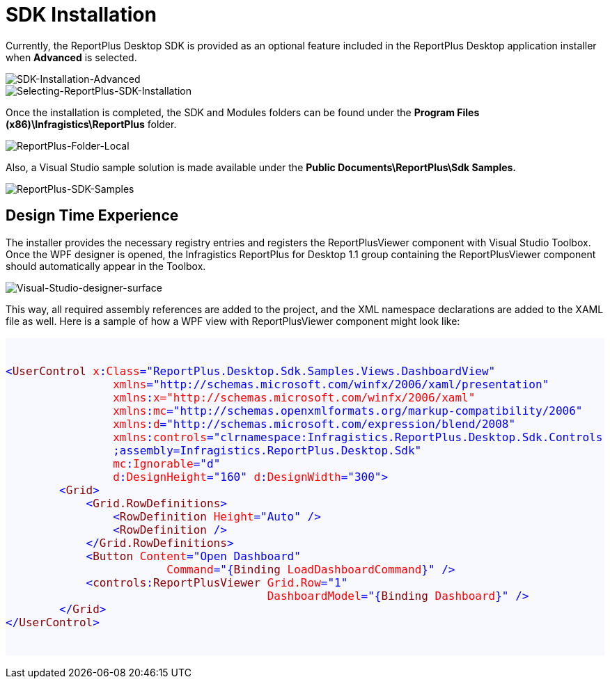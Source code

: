 ﻿= SDK Installation

Currently, the ReportPlus Desktop SDK is provided as an optional feature included in the ReportPlus Desktop application installer when *Advanced* is selected.

image::images/SDK-Installation-Advanced.png[SDK-Installation-Advanced]

image::images/Selecting-ReportPlus-SDK-Installation.png[Selecting-ReportPlus-SDK-Installation]

Once the installation is completed, the SDK and Modules folders can be found under the *Program Files (x86)\Infragistics\ReportPlus* folder.

image::images/ReportPlus-Folder-Local.png[ReportPlus-Folder-Local]

Also, a Visual Studio sample solution is made available under the *Public Documents\ReportPlus\Sdk Samples.*

image::images/ReportPlus-SDK-Samples.png[ReportPlus-SDK-Samples]

== Design Time Experience

The installer provides the necessary registry entries and registers the ReportPlusViewer component with Visual Studio Toolbox. Once the WPF designer is opened, the Infragistics ReportPlus for Desktop 1.1 group containing the ReportPlusViewer component should automatically appear in the Toolbox.

image::images/Visual-Studio-designer-surface.png[Visual-Studio-designer-surface]

This way, all required assembly references are added to the project, and the XML namespace
declarations are added to the XAML file as well. Here is a sample of how a WPF view with
ReportPlusViewer component might look like:

[subs="quotes"]
++++++++++++++++++++++++++++++++++++++
<style>

#background{
    background-color:#F8F8FF;
}   
#style-1 {
    color: blue;
}
#style-2 {
    color: #880000;
}
#style-3 {
    color: red;
}

</style>


<pre id="background" style="font-size:16px">

<code>
<span id="style-1">&lt;</span><span id="style-2">UserControl</span> <span id="style-3">x</span><span id="style-1">:</span><span id="style-3">Class</span><span id="style-1">="ReportPlus.Desktop.Sdk.Samples.Views.DashboardView"</span>
                <span id="style-3">xmlns</span><span id="style-1">="http://schemas.microsoft.com/winfx/2006/xaml/presentation"</span>
                <span id="style-3">xmlns</span><span id="style-1">:</span><span id="style-3">x</span><span id="style-3">="http://schemas.microsoft.com/winfx/2006/xaml"</span>
                <span id="style-3">xmlns</span><span id="style-1">:</span><span id="style-3">mc</span><span id="style-1">="http://schemas.openxmlformats.org/markup-compatibility/2006"</span>
                <span id="style-3">xmlns</span><span id="style-1">:</span><span id="style-3">d</span><span id="style-1">="http://schemas.microsoft.com/expression/blend/2008"</span>
                <span id="style-3">xmlns</span><span id="style-1">:</span><span id="style-3">controls</span><span id="style-1">="clrnamespace:Infragistics.ReportPlus.Desktop.Sdk.Controls
                ;assembly=Infragistics.ReportPlus.Desktop.Sdk"</span>
                <span id="style-3">mc</span><span id="style-1">:</span><span id="style-3">Ignorable</span><span id="style-1">="d"</span>
                <span id="style-3">d</span><span id="style-1>:</span><span id="style-3"><span id="style-1">:</span><span id="style-3">DesignHeight</span><span id="style-1">="160"</span> <span id="style-3">d</span><span id="style-1">:</span><span id="style-3">DesignWidth</span><span id="style-1">="300"&gt;</span>
        <span id="style-1">&lt;</span><span id="style-2">Grid</span><span id="style-1">&gt;</span>
            <span id="style-1">&lt;</span><span id="style-2">Grid.RowDefinitions</span><span id="style-1">&gt;</span>
                <span id="style-1">&lt;</span><span id="style-2">RowDefinition</span> <span id="style-3">Height</span><span id="style-1">="Auto" /&gt;</span>
                <span id="style-1">&lt;</span><span id="style-2">RowDefinition</span><span id="style-1"> /&gt;</span>
            <span id="style-1">&lt;/</span><span id="style-2">Grid.RowDefinitions</span><span id="style-1">&gt;</span>
            <span id="style-1">&lt;</span><span id="style-2">Button</span> <span id="style-3">Content</span><span id="style-1">="Open Dashboard"</span>
                        <span id="style-3">Command</span><span id="style-1">="{</span><span id="style-2">Binding</span> <span id="style-3">LoadDashboardCommand</span><span id="style-1">}" /&gt;</span>
            <span id="style-1">&lt;</span><span id="style-2">controls</span><span id="style-1">:</span><span id="style-2">ReportPlusViewer</span> <span id="style-3">Grid.Row</span><span id="style-1">="1"</span>
                                       <span id="style-3">DashboardModel</span><span id="style-1">="{</span><span id="style-2">Binding</span> <span id="style-3">Dashboard</span><span id="style-1">}" /&gt;</span>
        <span id="style-1">&lt;/</span><span id="style-2">Grid</span><span id="style-1">&gt;</span>
<span id="style-1">&lt;/</span><span id="style-2">UserControl</span><span id="style-1">&gt;</span>
</code>
 
</pre>
++++++++++++++++++++++++++++++++++++++